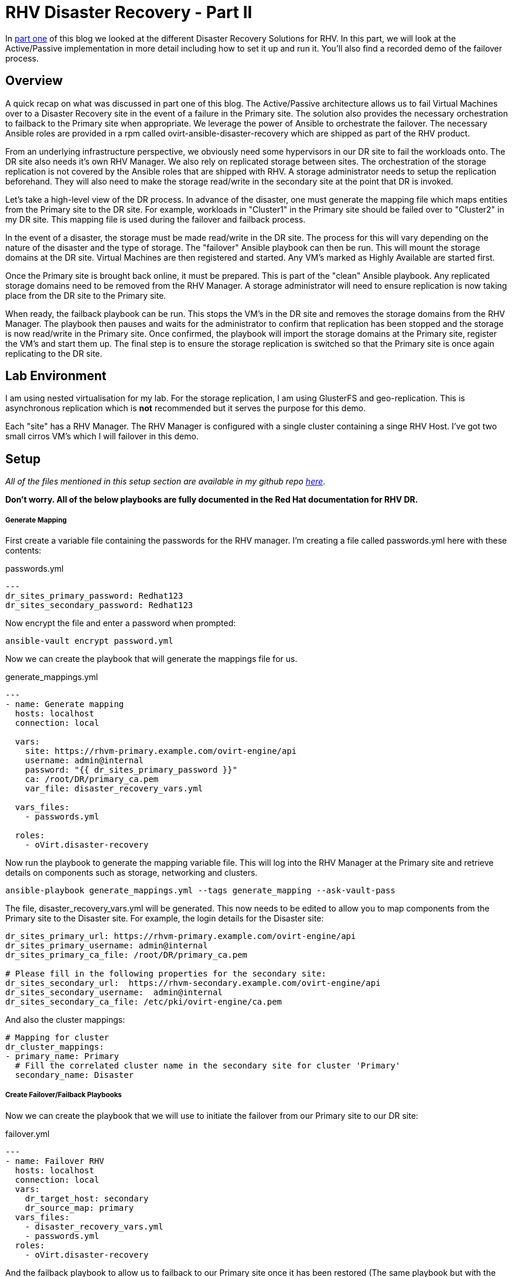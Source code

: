 = RHV Disaster Recovery - Part II

In https://cloudautomation.pharriso.co.uk/2019/01/08/RHV-Disaster-Recovery-Part-I.html[part one] of this blog we looked at the different Disaster Recovery Solutions for RHV. In this part, we will look at the Active/Passive implementation in more detail including how to set it up and run it. You'll also find a recorded demo of the failover process.

== Overview

A quick recap on what was discussed in part one of this blog. The Active/Passive architecture allows us to fail Virtual Machines over to a Disaster Recovery site in the event of a failure in the Primary site. The solution also provides the necessary orchestration to failback to the Primary site when appropriate. We leverage the power of Ansible to orchestrate the failover. The necessary Ansible roles are provided in a rpm called ovirt-ansible-disaster-recovery which are shipped as part of the RHV product. 

From an underlying infrastructure perspective, we obviously need some hypervisors in our DR site to fail the workloads onto. The DR site also needs it's own RHV Manager. We also rely on replicated storage between sites. The orchestration of the storage replication is not covered by the Ansible roles that are shipped with RHV. A storage administrator needs to setup the replication beforehand. They will also need to make the storage read/write in the secondary site at the point that DR is invoked. 

Let's take a high-level view of the DR process. In advance of the disaster, one must generate the mapping file which maps entities from the Primary site to the DR site. For example, workloads in "Cluster1" in the Primary site should be failed over to "Cluster2" in my DR site. This mapping file is used during the failover and failback process.

In the event of a disaster, the storage must be made read/write in the DR site. The process for this will vary depending on the nature of the disaster and the type of storage. The "failover" Ansible playbook can then be run. This will mount the storage domains at the DR site. Virtual Machines are then registered and started. Any VM's marked as Highly Available are started first. 

Once the Primary site is brought back online, it must be prepared. This is part of the "clean" Ansible playbook. Any replicated storage domains need to be removed from the RHV Manager. A storage administrator will need to ensure replication is now taking place from the DR site to the Primary site. 

When ready, the failback playbook can be run. This stops the VM's in the DR site and removes the storage domains from the RHV Manager. The playbook then pauses and waits for the administrator to confirm that replication has been stopped and the storage is now read/write in the Primary site. Once confirmed, the playbook will import the storage domains at the Primary site, register the VM's and start them up. The final step is to ensure the storage replication is switched so that the Primary site is once again replicating to the DR site.

== Lab Environment

I am using nested virtualisation for my lab. For the storage replication, I am using GlusterFS and geo-replication. This is asynchronous replication which is *not* recommended but it serves the purpose for this demo. 

Each "site" has a RHV Manager. The RHV Manager is configured with a single cluster containing a singe RHV Host. I've got two small cirros VM's which I will failover in this demo.


== Setup

_All of the files mentioned in this setup section are available in my github repo https://github.com/pharriso/rhv-dr[here]_.

*Don't worry. All of the below playbooks are fully documented in the Red Hat documentation for RHV DR.*

===== Generate Mapping

First create a variable file containing the passwords for the RHV manager. I'm creating a file called passwords.yml here with these contents:

.passwords.yml
[source]
....
---
dr_sites_primary_password: Redhat123
dr_sites_secondary_password: Redhat123
....

Now encrypt the file and enter a password when prompted:

....
ansible-vault encrypt password.yml
....

Now we can create the playbook that will generate the mappings file for us. 

.generate_mappings.yml
[source]
....
---
- name: Generate mapping
  hosts: localhost
  connection: local

  vars:
    site: https://rhvm-primary.example.com/ovirt-engine/api
    username: admin@internal
    password: "{{ dr_sites_primary_password }}"
    ca: /root/DR/primary_ca.pem
    var_file: disaster_recovery_vars.yml

  vars_files:
    - passwords.yml

  roles:
    - oVirt.disaster-recovery
....

Now run the playbook to generate the mapping variable file. This will log into the RHV Manager at the Primary site and retrieve details on components such as storage, networking and clusters.

....
ansible-playbook generate_mappings.yml --tags generate_mapping --ask-vault-pass
....

The file, disaster_recovery_vars.yml will be generated. This now needs to be edited to allow you to map components from the Primary site to the Disaster site. For example, the login details for the Disaster site:

....
dr_sites_primary_url: https://rhvm-primary.example.com/ovirt-engine/api
dr_sites_primary_username: admin@internal
dr_sites_primary_ca_file: /root/DR/primary_ca.pem

# Please fill in the following properties for the secondary site:
dr_sites_secondary_url:  https://rhvm-secondary.example.com/ovirt-engine/api
dr_sites_secondary_username:  admin@internal
dr_sites_secondary_ca_file: /etc/pki/ovirt-engine/ca.pem
....

And also the cluster mappings:

....
# Mapping for cluster
dr_cluster_mappings:
- primary_name: Primary
  # Fill the correlated cluster name in the secondary site for cluster 'Primary'
  secondary_name: Disaster
....

===== Create Failover/Failback Playbooks

Now we can create the playbook that we will use to initiate the failover from our Primary site to our DR site:

.failover.yml
[source]
....
---
- name: Failover RHV
  hosts: localhost
  connection: local
  vars:
    dr_target_host: secondary
    dr_source_map: primary
  vars_files:
    - disaster_recovery_vars.yml
    - passwords.yml
  roles:
    - oVirt.disaster-recovery
....

And the failback playbook to allow us to failback to our Primary site once it has been restored (The same playbook but with the source and target reversed):

.failback.yml
[source]
....
---
- name: Failback RHV
  hosts: localhost
  connection: local
  vars:
    dr_target_host: primary
    dr_source_map: secondary
  vars_files:
    - disaster_recovery_vars.yml
    - passwords.yml
  roles:
    - oVirt.disaster-recovery
....

Finally, the cleanup playbook. This is used to clean the Primary site up ready for failback:

.clean_primary.yml
[source]
....
---
- name: clean RHV
  hosts: localhost
  connection: local
  vars:
    dr_source_map: primary
  vars_files:
    - disaster_recovery_vars.yml
  roles:
    - oVirt.disaster-recovery
....

== Failover

To failover we need to ensure that the storage replication is stopped and is made read/write in the DR site. Once this is confirmed, we can run the Ansible playbook to failover.

....
ansible-playbook failover.yaml --tags fail_over --ask-vault-pass
....

== Cleanup and Failback

Once the Primary site is brought back online we can begin the failback process. Storage now needs to be replicated from DR site back to Primary site. The primary site also needs to be cleaned to ensure storage domains are not imported.

....
ansible-playbook clean_primary.yml --tags clean_engine --ask-vault-pass
....

When ready, initiate the failback. The playbook will pause and wait for you to confirm that the storage replication has been stopped and that storage domains are now read/write in the Primary site.

....
ansible-playbook failback.yml --tags fail_back --ask-vault-pass
....


== Demo

The following video demonstrates the failover process.

video::OC66G7_y8Vo[youtube]
